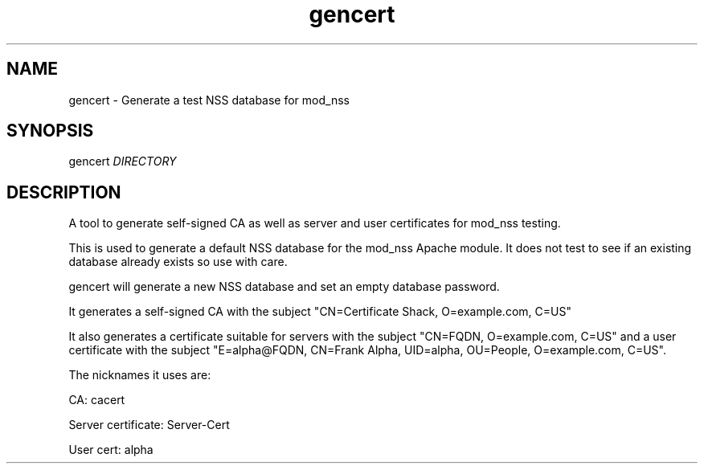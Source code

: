 .\" A man page for gencert
.\"
.\" Licensed under the Apache License, Version 2.0 (the "License");
.\" you may not use this file except in compliance with the License.
.\" You may obtain a copy of the License at
.\"
.\"      http://www.apache.org/licenses/LICENSE-2.0
.\"
.\" Unless required by applicable law or agreed to in writing, software
.\" distributed under the License is distributed on an "AS IS" BASIS,
.\" WITHOUT WARRANTIES OR CONDITIONS OF ANY KIND, either express or implied.
.\" See the License for the specific language governing permissions and
.\" limitations under the License.
.\"
.\" Author: Rob Crittenden <rcritten@redhat.com>
.\"
.TH "gencert" "8" "Feb 2 2011" "Rob Crittenden" ""
.SH "NAME"
gencert \- Generate a test NSS database for mod_nss
.SH "SYNOPSIS"
gencert \fIDIRECTORY\fR
.SH "DESCRIPTION"
A tool to generate self\-signed CA as well as server and user certificates for mod_nss testing.

This is used to generate a default NSS database for the mod_nss Apache module. It does not test to see if an existing database already exists so use with care.

gencert will generate a new NSS database and set an empty database password.

It generates a self\-signed CA with the subject "CN=Certificate Shack, O=example.com, C=US"

It also generates a certificate suitable for servers with the subject "CN=FQDN, O=example.com, C=US" and a user certificate with the subject "E=alpha@FQDN, CN=Frank Alpha, UID=alpha, OU=People, O=example.com, C=US".

The nicknames it uses are:

CA: cacert

Server certificate: Server\-Cert

User cert: alpha
